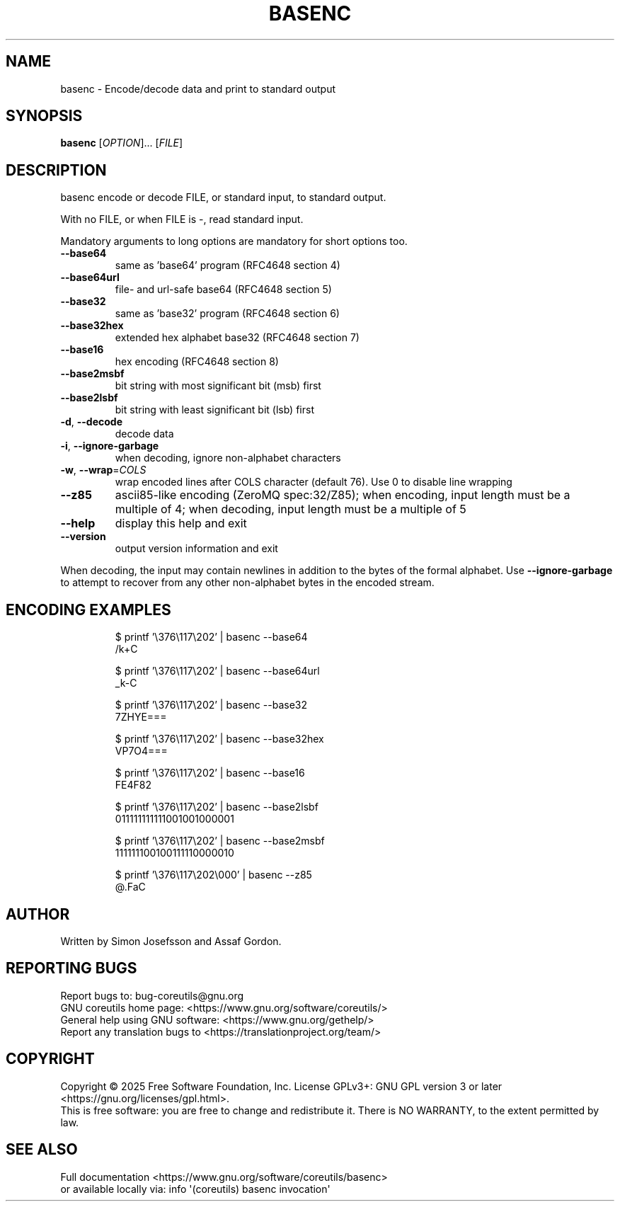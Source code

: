 .\" DO NOT MODIFY THIS FILE!  It was generated by help2man 1.50.1.
.TH BASENC "1" "May 2025" "GNU coreutils 9.7.25-3844c1-modified" "User Commands"
.SH NAME
basenc \- Encode/decode data and print to standard output
.SH SYNOPSIS
.B basenc
[\fI\,OPTION\/\fR]... [\fI\,FILE\/\fR]
.SH DESCRIPTION
.\" Add any additional description here
.PP
basenc encode or decode FILE, or standard input, to standard output.
.PP
With no FILE, or when FILE is \-, read standard input.
.PP
Mandatory arguments to long options are mandatory for short options too.
.TP
\fB\-\-base64\fR
same as 'base64' program (RFC4648 section 4)
.TP
\fB\-\-base64url\fR
file\- and url\-safe base64 (RFC4648 section 5)
.TP
\fB\-\-base32\fR
same as 'base32' program (RFC4648 section 6)
.TP
\fB\-\-base32hex\fR
extended hex alphabet base32 (RFC4648 section 7)
.TP
\fB\-\-base16\fR
hex encoding (RFC4648 section 8)
.TP
\fB\-\-base2msbf\fR
bit string with most significant bit (msb) first
.TP
\fB\-\-base2lsbf\fR
bit string with least significant bit (lsb) first
.TP
\fB\-d\fR, \fB\-\-decode\fR
decode data
.TP
\fB\-i\fR, \fB\-\-ignore\-garbage\fR
when decoding, ignore non\-alphabet characters
.TP
\fB\-w\fR, \fB\-\-wrap\fR=\fI\,COLS\/\fR
wrap encoded lines after COLS character (default 76).
Use 0 to disable line wrapping
.TP
\fB\-\-z85\fR
ascii85\-like encoding (ZeroMQ spec:32/Z85);
when encoding, input length must be a multiple of 4;
when decoding, input length must be a multiple of 5
.TP
\fB\-\-help\fR
display this help and exit
.TP
\fB\-\-version\fR
output version information and exit
.PP
When decoding, the input may contain newlines in addition to the bytes of
the formal alphabet.  Use \fB\-\-ignore\-garbage\fR to attempt to recover
from any other non\-alphabet bytes in the encoded stream.
.SH "ENCODING EXAMPLES"
.PP
.nf
.RS
$ printf '\\376\\117\\202' | basenc \-\-base64
/k+C

$ printf '\\376\\117\\202' | basenc \-\-base64url
_k-C

$ printf '\\376\\117\\202' | basenc \-\-base32
7ZHYE===

$ printf '\\376\\117\\202' | basenc \-\-base32hex
VP7O4===

$ printf '\\376\\117\\202' | basenc \-\-base16
FE4F82

$ printf '\\376\\117\\202' | basenc \-\-base2lsbf
011111111111001001000001

$ printf '\\376\\117\\202' | basenc \-\-base2msbf
111111100100111110000010

$ printf '\\376\\117\\202\\000' | basenc \-\-z85
@.FaC
.RE
.fi
.SH AUTHOR
Written by Simon Josefsson and Assaf Gordon.
.SH "REPORTING BUGS"
Report bugs to: bug\-coreutils@gnu.org
.br
GNU coreutils home page: <https://www.gnu.org/software/coreutils/>
.br
General help using GNU software: <https://www.gnu.org/gethelp/>
.br
Report any translation bugs to <https://translationproject.org/team/>
.SH COPYRIGHT
Copyright \(co 2025 Free Software Foundation, Inc.
License GPLv3+: GNU GPL version 3 or later <https://gnu.org/licenses/gpl.html>.
.br
This is free software: you are free to change and redistribute it.
There is NO WARRANTY, to the extent permitted by law.
.SH "SEE ALSO"
Full documentation <https://www.gnu.org/software/coreutils/basenc>
.br
or available locally via: info \(aq(coreutils) basenc invocation\(aq

